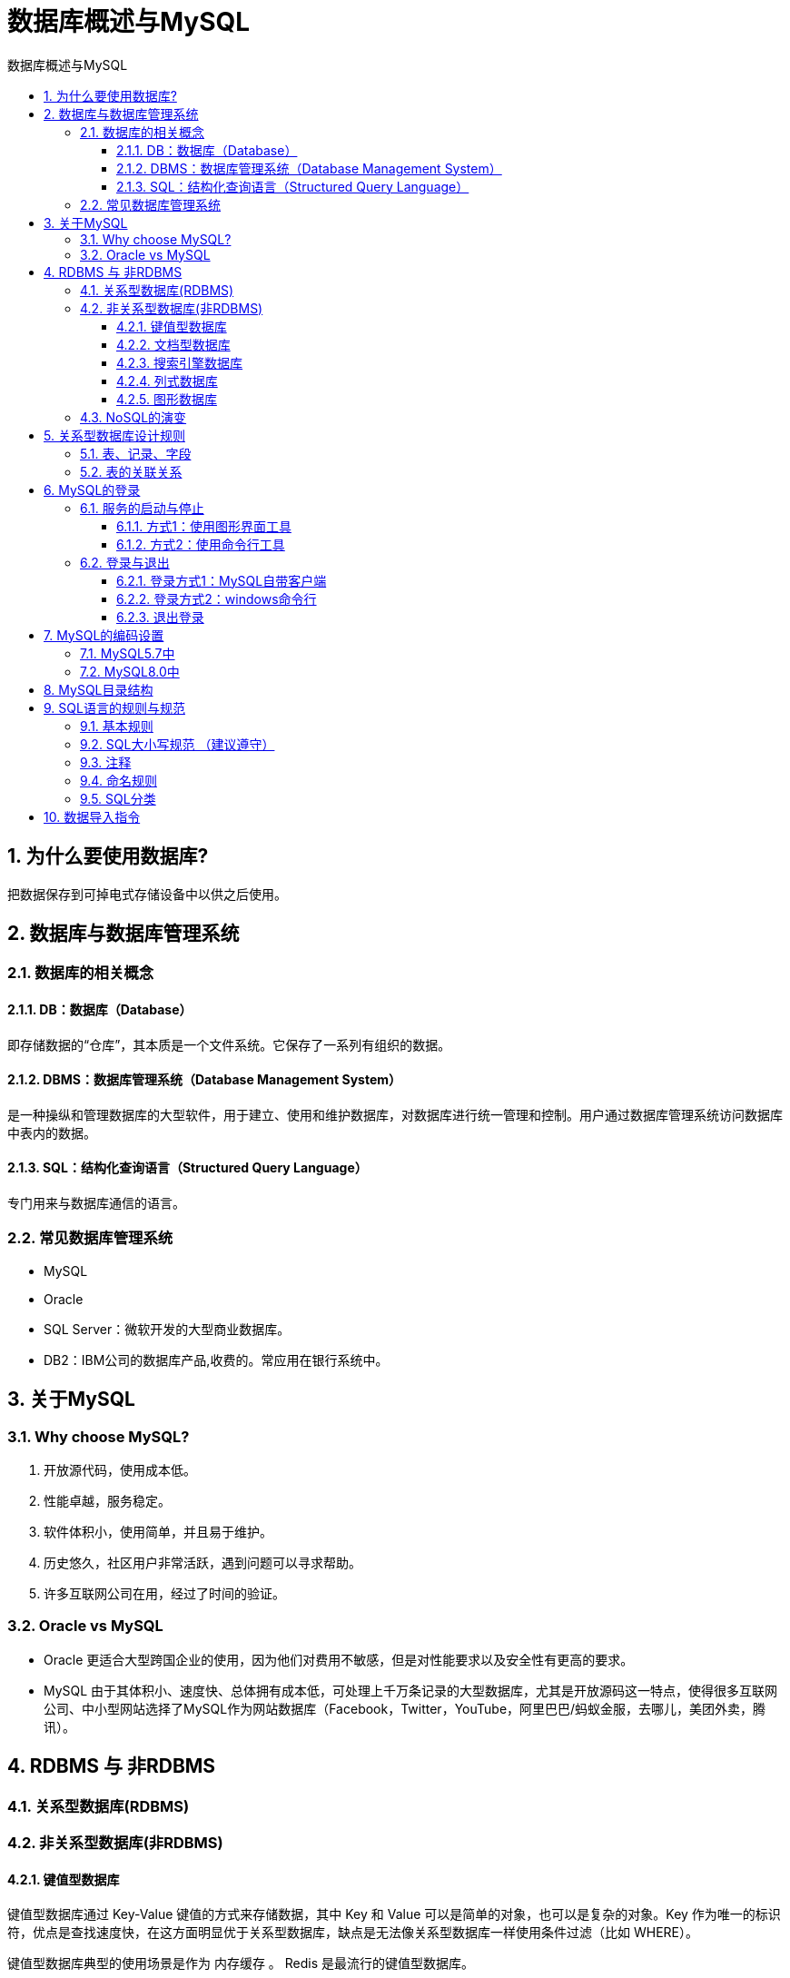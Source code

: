 = 数据库概述与MySQL
:source-highlighter: highlight.js
:source-language: sql
:toc: left
:toc-title: 数据库概述与MySQL
:toclevels: 3
:sectnums:

== 为什么要使用数据库?
把数据保存到可掉电式存储设备中以供之后使用。

== 数据库与数据库管理系统
===  数据库的相关概念
==== DB：数据库（Database）
即存储数据的“仓库”，其本质是一个文件系统。它保存了一系列有组织的数据。

==== DBMS：数据库管理系统（Database Management System）
是一种操纵和管理数据库的大型软件，用于建立、使用和维护数据库，对数据库进行统一管理和控制。用户通过数据库管理系统访问数据库中表内的数据。

==== SQL：结构化查询语言（Structured Query Language）
专门用来与数据库通信的语言。

=== 常见数据库管理系统
- MySQL
- Oracle
- SQL Server：微软开发的大型商业数据库。
- DB2：IBM公司的数据库产品,收费的。常应用在银行系统中。

== 关于MySQL
=== Why choose MySQL?
. 开放源代码，使用成本低。
. 性能卓越，服务稳定。
. 软件体积小，使用简单，并且易于维护。
. 历史悠久，社区用户非常活跃，遇到问题可以寻求帮助。
. 许多互联网公司在用，经过了时间的验证。

=== Oracle vs MySQL
- Oracle 更适合大型跨国企业的使用，因为他们对费用不敏感，但是对性能要求以及安全性有更高的要求。
- MySQL 由于其体积小、速度快、总体拥有成本低，可处理上千万条记录的大型数据库，尤其是开放源码这一特点，使得很多互联网公司、中小型网站选择了MySQL作为网站数据库（Facebook，Twitter，YouTube，阿里巴巴/蚂蚁金服，去哪儿，美团外卖，腾讯）。

== RDBMS 与 非RDBMS
=== 关系型数据库(RDBMS)
=== 非关系型数据库(非RDBMS)
==== 键值型数据库
键值型数据库通过 Key-Value 键值的方式来存储数据，其中 Key 和 Value 可以是简单的对象，也可以是复杂的对象。Key 作为唯一的标识符，优点是查找速度快，在这方面明显优于关系型数据库，缺点是无法像关系型数据库一样使用条件过滤（比如 WHERE）。

键值型数据库典型的使用场景是作为 内存缓存 。 Redis 是最流行的键值型数据库。

==== 文档型数据库
此类数据库可存放并获取文档，可以是XML、JSON等格式。在数据库中文档作为处理信息的基本单位，一个文档就相当于一条记录。文档数据库所存放的文档，就相当于键值数据库所存放的“值”。MongoDB是最流行的文档型数据库。此外，还有CouchDB等。

==== 搜索引擎数据库
Solr、Elasticsearch、Splunk

==== 列式数据库
列式数据库是相对于行式存储的数据库，Oracle、MySQL、SQL Server 等数据库都是采用的行式存储（Row-based），而列式数据库是将数据按照列存储到数据库中，这样做的好处是可以大量降低系统的I/O，适合于分布式文件系统，不足在于功能相对有限。典型产品：HBase等。

==== 图形数据库
Neo4J、InfoGrid

=== NoSQL的演变
- 1970：NoSQL = We have no SQL
- 1980：NoSQL = Know SQL
- 2000：NoSQL = No SQL!
- 2005：NoSQL = Not only SQL
- 2013：NoSQL = No, SQL!

NoSQL 对 SQL 做出了很好的补充，比如实际开发中，有很多业务需求，其实并不需要完整的关系型数据库功能，非关系型数据库的功能就足够使用了。这种情况下，使用 性能更高 、 成本更低 的非关系型数据库当然是更明智的选择。比如：日志收集、排行榜、定时器等。

== 关系型数据库设计规则
- 一个数据库中可以有多个表，每个表都有一个名字，用来标识自己。表名具有唯一性。
- 表具有一些特性，这些特性定义了数据在表中如何存储，类似Java和Python中 “类”的设计。

=== 表、记录、字段
E-R（entity-relationship，实体-联系）模型中有三个主要概念是： 实体集 、 属性 、 联系集 。

- 一个实体集（class）对应于数据库中的一个表（table），一个实体（instance）则对应于数据库表中的一行（row），也称为一条记录（record）。
- 一个属性（attribute）对应于数据库表中的一列（column），也称为一个字段（field）。

=== 表的关联关系
- 一对一（one-to-one）
- 一对多（one-to-many）
- 多对多（many-to-many）
- 自我引用(Self reference)

== MySQL的登录
=== 服务的启动与停止
==== 方式1：使用图形界面工具
. 打开windows服务
. 找到MySQL80（点击鼠标右键）→ 启动或停止（点击）

==== 方式2：使用命令行工具
----
# 启动 MySQL 服务命令：
net start MySQL服务名
# 停止 MySQL 服务命令：
net stop MySQL服务名
----

=== 登录与退出
==== 登录方式1：MySQL自带客户端
==== 登录方式2：windows命令行
----
mysql -h 主机名 -P 端口号 -u 用户名 -p密码
----
- 连接本机主机名可省略
- 端口号默认3306未修改时可省略

.例
----
mysql -h localhost -P 3306 -u root -pabc123
----

[NOTE]
====
- -p与密码之间不能有空格，其他参数名与参数值之间可以有空格也可以没有空格。
- 密码建议在下一行输入，保证安全。
+
----
mysql -h localhost -P 3306 -u root -p
Enter password:****
----
====

==== 退出登录
使用`exit`或`quit`

== MySQL的编码设置
=== MySQL5.7中
修改mysql的数据目录下的my.ini配置文件，将默认字符集更改为utf8。
----
[mysql] #大概在63行左右，在其下添加
...
default-character-set=utf8 #默认字符集
[mysqld] # 大概在76行左右，在其下添加
...
character-set-server=utf8
collation-server=utf8_general_ci
----

=== MySQL8.0中
默认为 utf8mb4，无需修改。

== MySQL目录结构
[%header, cols="2*^.^"]
|===
|MySQL的目录结构 |说明
|bin目录 |所有MySQL的可执行文件。如：mysql.exe
|MySQLInstanceConfig.exe |数据库的配置向导，在安装时出现的内容
|data目录 |系统数据库所在的目录
|my.ini文件 |MySQL的主要配置文件
|c:\ProgramData\MySQL\MySQL Server 8.0\data\ |用户创建的数据库所在的目录
|===

== SQL语言的规则与规范
=== 基本规则
. SQL 可以写在一行或者多行。为了提高可读性，各子句分行写，必要时使用缩进。
. 每条命令以 ; 或 \g 或 \G 结束。
. 关键字不能被缩写也不能分行。
. 关于标点符号：
.. 必须保证所有的()、单引号、双引号是成对结束的。
.. 必须使用英文状态下的半角输入方式。
.. 字符串型和日期时间类型的数据可以使用单引号（' '）表示。
.. 列的别名，尽量使用双引号（" "），而且不建议省略as。

=== SQL大小写规范 （建议遵守）
- MySQL 在 Windows 环境下是大小写不敏感的。
- MySQL 在 Linux 环境下是大小写敏感的：
* 数据库名、表名、表的别名、变量名是严格区分大小写的。
* 关键字、函数名、列名(或字段名)、列的别名(字段的别名) 是忽略大小写的。

推荐采用统一的书写规范：

* 数据库名、表名、表别名、字段名、字段别名等都小写。
* SQL 关键字、函数名、绑定变量等都大写。

=== 注释
- 单行注释：#注释文字(MySQL特有的方式)
- 单行注释：-- 注释文字(--后面必须包含一个空格。)
- 多行注释：/* 注释文字 */

=== 命名规则
. 数据库、表名不得超过30个字符，变量名限制为29个。
. 必须只能包含 A–Z, a–z, 0–9, _共63个字符。
. 数据库名、表名、字段名等对象名中间不要包含空格。
. 同一个MySQL软件中，数据库不能同名；同一个库中，表不能重名；同一个表中，字段不能重名。
. 必须保证你的字段没有和保留字、数据库系统或常用方法冲突。如果坚持使用，请在SQL语句中使用`（着重号）引起来。
. 保持字段名和类型的一致性，在命名字段并为其指定数据类型的时候一定要保证一致性。例如数据类型在一个表里是整数，那么另一个表里不能变成字符型。

=== SQL分类
- DDL(容器创建，修改，刷除)
- DML(插入，修改，刷除)
- DQL（查询）
- DCL（权限控制）
- TPL（事务控制语言）

== 数据导入指令
在命令行客户端登录mysql，使用source指令导入
----
mysql> source d:\mysqldb.sql
----
